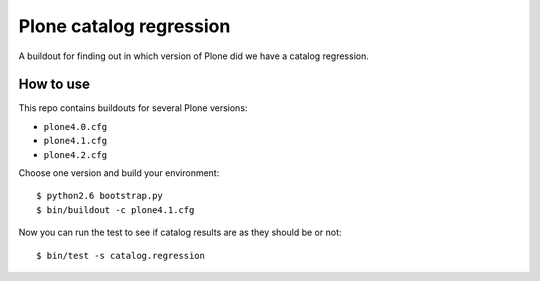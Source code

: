 ========================
Plone catalog regression
========================

A buildout for finding out in which version of Plone did we have a catalog
regression.


How to use
----------

This repo contains buildouts for several Plone versions:

* ``plone4.0.cfg``
* ``plone4.1.cfg``
* ``plone4.2.cfg``

Choose one version and build your environment::

  $ python2.6 bootstrap.py
  $ bin/buildout -c plone4.1.cfg

Now you can run the test to see if catalog results are as they should be or
not::

  $ bin/test -s catalog.regression